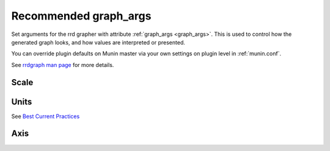 .. _example-graph-args:
.. index::
   single: graph_args
   pair: example; graph_args

=======================
 Recommended graph_args
=======================


Set arguments for the rrd grapher with attribute :ref:`graph_args <graph_args>`.
This is used to control how the generated graph looks, and how values are interpreted or presented.

You can override plugin defaults on Munin master via your own settings on plugin level in :ref:`munin.conf`.

See `rrdgraph man page <http://oss.oetiker.ch/rrdtool/doc/rrdgraph.en.html>`_ for more details.

Scale
=====

.. option:: --logarithmic

   Plot these values on a logarithmic scale.
   Should almost never be used, but probably more often than we do now.
   Logarithmic scale is very useful when the collected values spans
   more than one to two magnitudes. It makes it possible to see
   the different small values as well as the different large values
   - instead of just the large values as usual.

   Logarithmic has been tested on netstat (connection count)
   and some other graphs with good results.

Units
=====

See `Best Current Practices <http://munin-monitoring.org/wiki/plugin-bcp#Graphscaling>`_

.. option:: --base <value>

   Set to **1024** for things that are counted in binary units, such as memory (but not network bandwidth)

   Set to **1000** for default SI units

.. option:: --units-exponent <value>

   Set to **3** force display unit to K, **-6** would force display in u/micro.

Axis
====

.. option:: --lower-limit <value>

   Start the Y-axis at ``value`` e.g. ``--lower-limit 0`` (also seen as: ``-l 0``)

.. option:: --upper-limit <value>

   Set value to **100** for percentage graphs, ends the Y-axis at 100 (also seen as: ``-u 100``)

.. option:: --rigid

  Force rrdgraph y-axis scale to the set upper and lower limit.
  Usually, the graph scale can `overrun`. (also seen as: ``-r``)